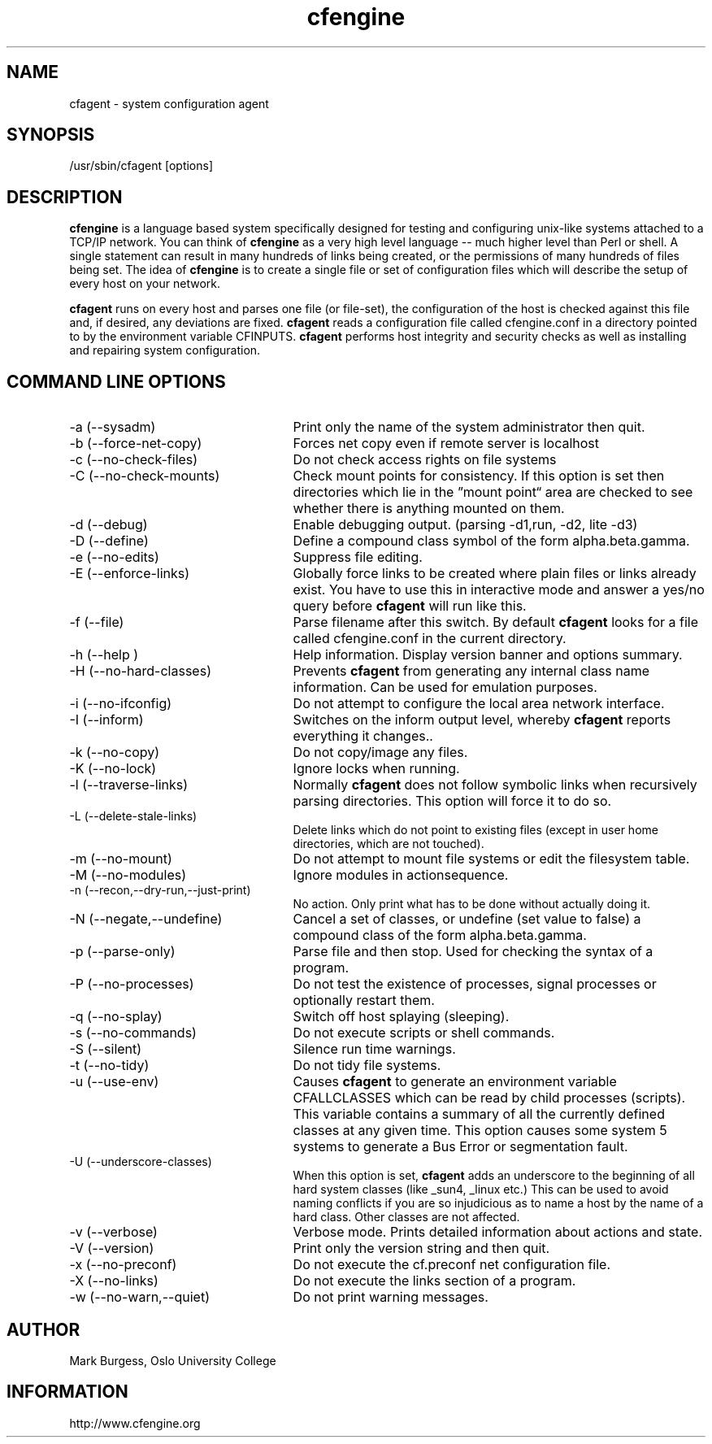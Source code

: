 .TH cfengine 8 "Maintenance Commands" 
.SH NAME
cfagent \- system configuration agent
.SH SYNOPSIS
/usr/sbin/cfagent [options]

.SH DESCRIPTION
.B cfengine
is a language based system specifically designed
for testing and configuring unix\-like systems attached to
a TCP/IP network. You can think of
.B cfengine
as a very high
level language \-\- much higher level than Perl or shell. A
single statement can result in many hundreds of links
being created, or the permissions of many hundreds of
files being set. The idea of 
.B cfengine
is to create a
single file or set of configuration files which will
describe the setup of every host on your network.
.PP
.B cfagent
runs on every host and parses one file (or file\-set),
the configuration of the host is checked against this file
and, if desired, any deviations are fixed.
.B cfagent
reads a configuration file called cfengine.conf in
a directory pointed to by the environment variable CFINPUTS.
.B cfagent
performs host integrity and security checks as well
as installing and repairing system configuration.
.SH COMMAND LINE OPTIONS
.IP "-a (--sysadm)" 25
Print only the name of the system administrator then quit.
.IP "-b (--force-net-copy)"
Forces net copy even if remote server is localhost
.IP "-c (--no-check-files)"
Do not check access rights on file systems
.IP "-C (--no-check-mounts)"
Check mount points for consistency. If this option is set
then directories which lie in the \*(rqmount point\*(lq area are
checked to see whether there is anything mounted on them.
.IP "-d (--debug)"
Enable debugging output. (parsing \-d1,run, \-d2, lite \-d3)
.IP "-D (--define)"
Define a compound class symbol of the form alpha.beta.gamma.
.IP "-e (--no-edits)"
Suppress file editing.
.IP "-E (--enforce-links)"
Globally force links to be created where plain files or
links already exist. You have to use this in
interactive mode and answer a yes/no query before
.B cfagent
will run like this.
.IP "-f (--file)"
Parse filename after this switch. By default 
.B cfagent
looks for a file called cfengine.conf in the current directory.
.IP "-h (--help )"
Help information. Display version banner and options summary.
.IP "-H (--no-hard-classes)"
Prevents 
.B cfagent
from generating any internal class name
information. Can be used for emulation purposes.
.IP "-i (--no-ifconfig)"
Do not attempt to configure the local area network interface.
.IP "-I (--inform)"
Switches on the inform output level, whereby 
.B cfagent
reports everything it changes..
.IP "-k (--no-copy)"
Do not copy/image any files.
.IP "-K (--no-lock)"
Ignore locks when running.
.IP "-l (--traverse-links)"
Normally 
.B cfagent
does not follow symbolic links when recursively
parsing directories. This option will force it to do so.
.IP "-L (--delete-stale-links)"
Delete links which do not point to existing files (except in
user home directories, which are not touched).
.IP "-m (--no-mount)"
Do not attempt to mount file systems or edit the filesystem table.
.IP "-M (--no-modules)"
Ignore modules in actionsequence.
.IP "-n (--recon,--dry-run,--just-print)"
No action. Only print what has to be done without actually doing it.
.IP "-N (--negate,--undefine)"
Cancel a set of classes, or undefine (set value to false) a
compound class of the form alpha.beta.gamma.
.IP "-p (--parse-only)"
Parse file and then stop. Used for checking the syntax of a
program.
.IP "-P (--no-processes)"
Do not test the existence of processes, signal processes or 
optionally restart them.
.IP "-q (--no-splay)"
Switch off host splaying (sleeping).
.IP "-s (--no-commands)"
Do not execute scripts or shell commands.
.IP "-S (--silent)"
Silence run time warnings.
.IP "-t (--no-tidy)"
Do not tidy file systems.
.IP "-u (--use-env)"
Causes 
.B cfagent
to generate an environment variable CFALLCLASSES
which can be read by child processes (scripts). This variable
contains a summary of all the currently defined classes at any
given time. This option causes some system 5 systems to generate
a Bus Error or segmentation fault.
.IP "-U (--underscore-classes)"
When this option is set, 
.B cfagent
adds an underscore to the
beginning of all hard system classes (like _sun4, _linux etc.)
This can be used to avoid naming conflicts if you are so injudicious
as to name a host by the name of a hard class. Other classes
are not affected.
.IP "-v (--verbose)"
Verbose mode. Prints detailed information about actions and state.
.IP "-V (--version)"
Print only the version string and then quit.
.IP "-x (--no-preconf)"
Do not execute the cf.preconf net configuration file.
.IP "-X (--no-links)"
Do not execute the links section of a program.
.IP "-w (--no-warn,--quiet)"
Do not print warning messages.
.SH AUTHOR
Mark Burgess, Oslo University College
.SH INFORMATION
http://www.cfengine.org

